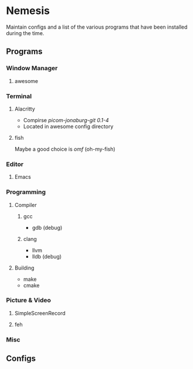 * Nemesis

Maintain configs and a list of the various programs that have been installed during the time.

** Programs

*** Window Manager

**** awesome

*** Terminal

**** Alacritty

- Compirse /picom-jonaburg-git 0.1-4/
- Located in awesome config directory

**** fish

Maybe a good choice is /omf/ (oh-my-fish)

*** Editor

**** Emacs

*** Programming

**** Compiler

***** gcc
- gdb (debug)

***** clang
- llvm
- lldb (debug)

**** Building
- make
- cmake


*** Picture & Video

**** SimpleScreenRecord

**** feh

*** Misc

** Configs
